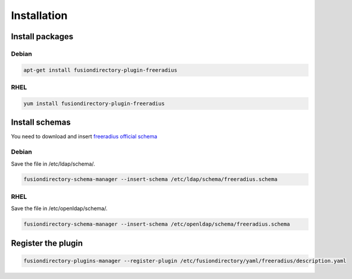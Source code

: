 Installation
============

Install packages
----------------

Debian
^^^^^^

.. code-block:: bash

   apt-get install fusiondirectory-plugin-freeradius

RHEL
^^^^

.. code-block:: bash

   yum install fusiondirectory-plugin-freeradius

Install schemas
---------------

You need to download and insert `freeradius official schema <https://github.com/FreeRADIUS/freeradius-server/blob/master/doc/schemas/ldap/openldap/freeradius.schema>`__

Debian
^^^^^^

Save the file in /etc/ldap/schema/.

.. code-block:: bash

   fusiondirectory-schema-manager --insert-schema /etc/ldap/schema/freeradius.schema

RHEL
^^^^

Save the file in /etc/openldap/schema/.

.. code-block:: bash

   fusiondirectory-schema-manager --insert-schema /etc/openldap/schema/freeradius.schema

Register the plugin
-------------------

.. code-block:: bash
 
   fusiondirectory-plugins-manager --register-plugin /etc/fusiondirectory/yaml/freeradius/description.yaml
   

